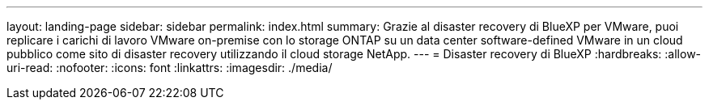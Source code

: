 ---
layout: landing-page 
sidebar: sidebar 
permalink: index.html 
summary: Grazie al disaster recovery di BlueXP per VMware, puoi replicare i carichi di lavoro VMware on-premise con lo storage ONTAP su un data center software-defined VMware in un cloud pubblico come sito di disaster recovery utilizzando il cloud storage NetApp. 
---
= Disaster recovery di BlueXP
:hardbreaks:
:allow-uri-read: 
:nofooter: 
:icons: font
:linkattrs: 
:imagesdir: ./media/


